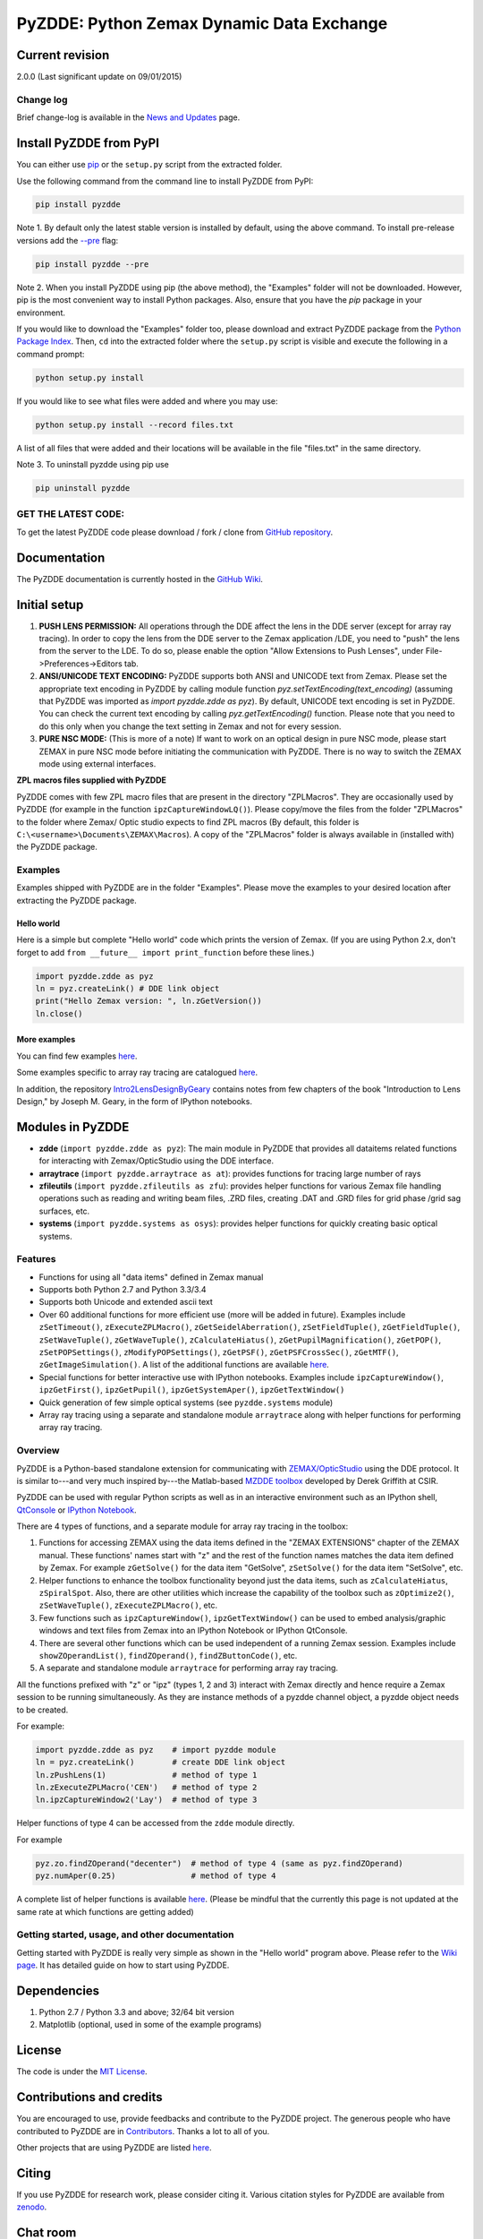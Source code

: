 PyZDDE: Python Zemax Dynamic Data Exchange
------------------------------------------

|DOI|

Current revision
'''''''''''''''''

2.0.0 (Last significant update on 09/01/2015)

Change log
~~~~~~~~~~
Brief change-log is available in the `News and
Updates <https://github.com/indranilsinharoy/PyZDDE/wiki/News-and-updates>`__
page.


Install PyZDDE from PyPI
''''''''''''''''''''''''

You can either use `pip <https://pip.pypa.io/en/stable/>`__ or the ``setup.py`` script 
from the extracted folder.

Use the following command from the command line to install PyZDDE from PyPI:

.. code:: python

  pip install pyzdde


Note 1. By default only the latest stable version is installed by default, using
the above command. To install pre-release versions add the 
`--pre <https://pip.pypa.io/en/latest/reference/pip_install.html#pre-release-versions>`__
flag:

.. code:: python
  
  pip install pyzdde --pre  


Note 2. When you install PyZDDE using pip (the above method), the "Examples" folder 
will not be downloaded. However, pip is the most convenient way to install Python packages.
Also, ensure that you have the `pip` package in your environment. 

If you would like to download the "Examples" folder too, please download and extract PyZDDE 
package from the `Python Package Index <https://pypi.python.org/pypi/PyZDDE>`__. Then,  
``cd`` into the extracted folder where the ``setup.py`` script is visible and execute 
the following in a command prompt:

.. code:: python

  python setup.py install

If you would like to see what files were added and where you may use:

.. code:: python

  python setup.py install --record files.txt

A list of all files that were added and their locations will be available in the 
file "files.txt" in the same directory.  

Note 3. To uninstall pyzdde using pip use

.. code:: python

  pip uninstall pyzdde


GET THE LATEST CODE:
~~~~~~~~~~~~~~~~~~~

To get the latest PyZDDE code please download / fork / clone from 
`GitHub repository <https://github.com/indranilsinharoy/PyZDDE>`__.


Documentation
'''''''''''''

The PyZDDE documentation is currently hosted in the `GitHub Wiki <https://github.com/indranilsinharoy/PyZDDE/wiki>`__.


Initial setup
'''''''''''''

1. **PUSH LENS PERMISSION:** All operations through the DDE affect the lens in the DDE server (except for array ray tracing). In order to copy the lens from the DDE server to the Zemax application /LDE, you need to "push" the lens from the server to the LDE. To do so, please enable the option "Allow Extensions to Push Lenses", under File->Preferences->Editors tab.
2. **ANSI/UNICODE TEXT ENCODING:** PyZDDE supports both ANSI and UNICODE text from Zemax. Please set the appropriate text encoding in PyZDDE by calling module function `pyz.setTextEncoding(text_encoding)` (assuming that PyZDDE was imported as `import pyzdde.zdde as pyz`). By default, UNICODE text encoding is set in PyZDDE. You can check the current text encoding by calling `pyz.getTextEncoding()` function. Please note that you need to do this only when you change the text setting in Zemax and not for every session.
3. **PURE NSC MODE:** (This is more of a note) If want to work on an optical design in pure NSC mode, please start ZEMAX in pure NSC mode before initiating the communication with PyZDDE. There is no way to switch the ZEMAX mode using external interfaces.


**ZPL macros files supplied with PyZDDE**

PyZDDE comes with few ZPL macro files that are present in the directory "ZPLMacros". They are occasionally used by PyZDDE (for example in the function ``ipzCaptureWindowLQ()``). Please copy/move the files from the folder "ZPLMacros" to the folder where Zemax/ Optic studio expects to find ZPL macros (By default, this folder is ``C:\<username>\Documents\ZEMAX\Macros``). A copy of the "ZPLMacros" folder is always available in (installed with) the PyZDDE package.


Examples
~~~~~~~~

Examples shipped with PyZDDE are in the folder "Examples". Please move the examples to your desired location after extracting the PyZDDE package. 


Hello world
^^^^^^^^^^^

Here is a simple but complete "Hello world" code which prints the version of Zemax. (If you are using Python 2.x, don't forget to add
``from __future__ import print_function`` before these lines.)

.. code:: python

    import pyzdde.zdde as pyz
    ln = pyz.createLink() # DDE link object
    print("Hello Zemax version: ", ln.zGetVersion())
    ln.close()

More examples
^^^^^^^^^^^^^^

You can find few examples
`here <http://nbviewer.ipython.org/github/indranilsinharoy/PyZDDE/tree/master/Examples/>`__.

Some examples specific to array ray tracing are catalogued
`here <https://github.com/indranilsinharoy/PyZDDE/wiki/Array-ray-tracing-examples>`__.

In addition, the repository
`Intro2LensDesignByGeary <https://github.com/indranilsinharoy/Intro2LensDesignByGeary>`__
contains notes from few chapters of the book "Introduction to Lens
Design," by Joseph M. Geary, in the form of IPython notebooks.


Modules in PyZDDE
'''''''''''''''''

-  **zdde** (``import pyzdde.zdde as pyz``): The main module in PyZDDE that provides all dataitems related functions for interacting with Zemax/OpticStudio using the DDE interface.
-  **arraytrace** (``import pyzdde.arraytrace as at``): provides functions for tracing large number of rays
-  **zfileutils** (``import pyzdde.zfileutils as zfu``): provides helper functions for various Zemax file handling operations such as reading and writing beam files, .ZRD files, creating .DAT and .GRD files for grid phase /grid sag surfaces, etc.
-  **systems** (``import pyzdde.systems as osys``): provides helper functions for quickly creating basic optical systems.

Features
~~~~~~~~

-  Functions for using all "data items" defined in Zemax manual
-  Supports both Python 2.7 and Python 3.3/3.4
-  Supports both Unicode and extended ascii text
-  Over 60 additional functions for more efficient use (more will be added in future). Examples include ``zSetTimeout()``,
   ``zExecuteZPLMacro()``, ``zGetSeidelAberration()``, ``zSetFieldTuple()``,
   ``zGetFieldTuple()``, ``zSetWaveTuple()``, ``zGetWaveTuple()``, ``zCalculateHiatus()``, ``zGetPupilMagnification()``, ``zGetPOP()``,
   ``zSetPOPSettings()``, ``zModifyPOPSettings()``, ``zGetPSF()``, ``zGetPSFCrossSec()``, ``zGetMTF()``, ``zGetImageSimulation()``.
   A list of the additional functions are available `here <https://github.com/indranilsinharoy/PyZDDE/wiki/List-of-helper-functions-in-PyZDDE>`__.
-  Special functions for better interactive use with IPython notebooks.
   Examples include ``ipzCaptureWindow()``, ``ipzGetFirst()``, ``ipzGetPupil()``, ``ipzGetSystemAper()``, ``ipzGetTextWindow()``
-  Quick generation of few simple optical systems (see ``pyzdde.systems`` module)
-  Array ray tracing using a separate and standalone module ``arraytrace`` along with helper functions for performing array ray tracing.

Overview
~~~~~~~~

PyZDDE is a Python-based standalone extension for communicating with `ZEMAX/OpticStudio <http://www.radiantzemax.com/>`__ using the DDE
protocol. It is similar to---and very much inspired by---the Matlab-based `MZDDE toolbox <http://kb-en.radiantzemax.com/KnowledgebaseArticle50204.aspx>`__ developed by Derek Griffith at CSIR.

PyZDDE can be used with regular Python scripts as well as in an interactive environment such as an IPython shell, `QtConsole <http://ipython.org/ipython-doc/dev/interactive/qtconsole.html>`__ or `IPython Notebook <http://ipython.org/ipython-doc/dev/interactive/htmlnotebook.html>`__.

There are 4 types of functions, and a separate module for array ray tracing in the toolbox:

1. Functions for accessing ZEMAX using the data items defined in the "ZEMAX EXTENSIONS" chapter of the ZEMAX manual. These functions'
   names start with "z" and the rest of the function names matches the data item defined by Zemax. For example ``zGetSolve()`` for the data
   item "GetSolve", ``zSetSolve()`` for the data item "SetSolve", etc.
2. Helper functions to enhance the toolbox functionality beyond just the data items, such as ``zCalculateHiatus``, ``zSpiralSpot``. Also,
   there are other utilities which increase the capability of the toolbox such as ``zOptimize2()``, ``zSetWaveTuple()``,
   ``zExecuteZPLMacro()``, etc.
3. Few functions such as ``ipzCaptureWindow()``, ``ipzGetTextWindow()`` can be used to embed analysis/graphic windows and text files from
   Zemax into an IPython Notebook or IPython QtConsole.
4. There are several other functions which can be used independent of a running Zemax session. Examples include ``showZOperandList()``,
   ``findZOperand()``, ``findZButtonCode()``, etc.
5. A separate and standalone module ``arraytrace`` for performing array ray tracing.

All the functions prefixed with "z" or "ipz" (types 1, 2 and 3) interact with Zemax directly and hence require a Zemax session to be running
simultaneously. As they are instance methods of a pyzdde channel object, a pyzdde object needs to be created.

For example:

.. code:: python

    import pyzdde.zdde as pyz    # import pyzdde module
    ln = pyz.createLink()        # create DDE link object
    ln.zPushLens(1)              # method of type 1
    ln.zExecuteZPLMacro('CEN')   # method of type 2
    ln.ipzCaptureWindow2('Lay')  # method of type 3

Helper functions of type 4 can be accessed from the ``zdde`` module directly.

For example

.. code:: python

    pyz.zo.findZOperand("decenter")  # method of type 4 (same as pyz.findZOperand)
    pyz.numAper(0.25)                # method of type 4

A complete list of helper functions is available
`here <https://github.com/indranilsinharoy/PyZDDE/wiki/List-of-helper-functions-in-PyZDDE>`__.
(Please be mindful that the currently this page is not updated at the same rate at which functions are getting added)


Getting started, usage, and other documentation
~~~~~~~~~~~~~~~~~~~~~~~~~~~~~~~~~~~~~~~~~~~~~~~

Getting started with PyZDDE is really very simple as shown in the "Hello world" program above. Please refer to the `Wiki page <https://github.com/indranilsinharoy/PyZDDE/wiki>`__. It has detailed guide on how to start using PyZDDE.

Dependencies
''''''''''''

1. Python 2.7 / Python 3.3 and above; 32/64 bit version
2. Matplotlib (optional, used in some of the example programs)

License
'''''''

The code is under the `MIT License <http://opensource.org/licenses/MIT>`__.


Contributions and credits
'''''''''''''''''''''''''

You are encouraged to use, provide feedbacks and contribute to the PyZDDE project. The generous people who have contributed to PyZDDE are
in `Contributors <https://github.com/indranilsinharoy/PyZDDE/wiki/Contributors>`__. Thanks a lot to all of you.

Other projects that are using PyZDDE are listed `here <https://github.com/indranilsinharoy/PyZDDE/wiki/Projects-using-PyZDDE>`__.


Citing
''''''

If you use PyZDDE for research work, please consider citing it. Various
citation styles for PyZDDE are available from
`zenodo <https://zenodo.org/record/15763?ln=en>`__.

Chat room
''''''''''

|Gitter chat|

.. |DOI| image:: https://zenodo.org/badge/doi/10.5281/zenodo.18751.svg
   :target: http://dx.doi.org/10.5281/zenodo.18751
.. |Gitter chat| image:: https://badges.gitter.im/indranilsinharoy/PyZDDE.png
   :target: https://gitter.im/indranilsinharoy/PyZDDE
